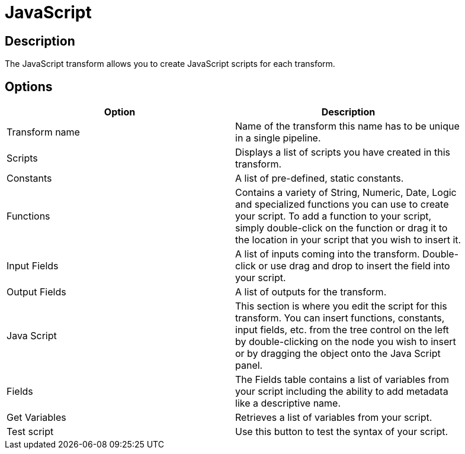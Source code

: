 ////
Licensed to the Apache Software Foundation (ASF) under one
or more contributor license agreements.  See the NOTICE file
distributed with this work for additional information
regarding copyright ownership.  The ASF licenses this file
to you under the Apache License, Version 2.0 (the
"License"); you may not use this file except in compliance
with the License.  You may obtain a copy of the License at
  http://www.apache.org/licenses/LICENSE-2.0
Unless required by applicable law or agreed to in writing,
software distributed under the License is distributed on an
"AS IS" BASIS, WITHOUT WARRANTIES OR CONDITIONS OF ANY
KIND, either express or implied.  See the License for the
specific language governing permissions and limitations
under the License.
////
:documentationPath: /pipeline/transforms/
:language: en_US


= JavaScript

== Description

The JavaScript transform allows you to create JavaScript scripts for each transform.

== Options

[width="90%",options="header"]
|===
|Option|Description
|Transform name|Name of the transform this name has to be unique in a single pipeline.
|Scripts|Displays a list of scripts you have created in this transform.
|Constants|A list of pre-defined, static constants.
|Functions|Contains a variety of String, Numeric, Date, Logic and specialized functions you can use to create your script.
To add a function to your script, simply double-click on the function or drag it to the location in your script that you wish to insert it.
|Input Fields|A list of inputs coming into the transform.
Double-click or use drag and drop to insert the field into your script.
|Output Fields|A list of outputs for the transform.
|Java Script|This section is where you edit the script for this transform.
You can insert functions, constants, input fields, etc. from the tree control on the left by double-clicking on the node you wish to insert or by dragging the object onto the Java Script panel.
|Fields|The Fields table contains a list of variables from your script including the ability to add metadata like a descriptive name.
|Get Variables|Retrieves a list of variables from your script.
|Test script|Use this button to test the syntax of your script.
|===